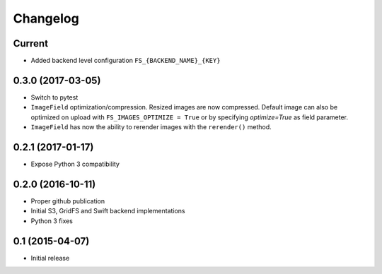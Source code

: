 Changelog
=========

Current
-------

- Added backend level configuration ``FS_{BACKEND_NAME}_{KEY}``

0.3.0 (2017-03-05)
------------------

- Switch to pytest
- ``ImageField`` optimization/compression.
  Resized images are now compressed.
  Default image can also be optimized on upload with ``FS_IMAGES_OPTIMIZE = True``
  or by specifying `optimize=True` as field parameter.
- ``ImageField`` has now the ability to rerender images with the ``rerender()`` method.

0.2.1 (2017-01-17)
------------------

- Expose Python 3 compatibility

0.2.0 (2016-10-11)
------------------

- Proper github publication
- Initial S3, GridFS and Swift backend implementations
- Python 3 fixes


0.1 (2015-04-07)
----------------

- Initial release
